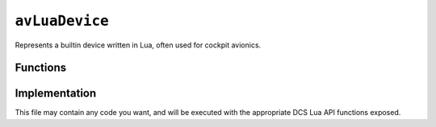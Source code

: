 ``avLuaDevice``
===============

Represents a builtin device written in Lua, often used for cockpit avionics.

Functions
---------

.. function:: get_draw_aircraft_argument_value(number)
    
    Gets the current value of an animation argument from the exterior :term:`EDM`.

    :param number: The number of the animation argument.
    :type number: integer
    :returns: The associated value.
    :rtype: integer

.. function:: set_draw_aircraft_argument_value(number)

    Sets a value to the specified animation argument for the exterior :term:`EDM`.

    :param number: The value to set.
    :returns: nil (implicit)

Implementation
--------------

This file may contain any code you want, and will be executed with the appropriate
DCS Lua API functions exposed.